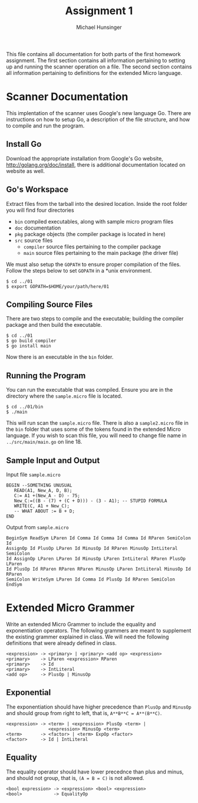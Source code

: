 #+TITLE: Assignment 1
#+AUTHOR: Michael Hunsinger
#+OPTIONS: toc:nil
#+LaTeX_HEADER: \usepackage{paralist}
#+LaTeX_HEADER: \let\itemize\compactitem

This file contains all documentation for both parts of the first homework
assignment. The first section contains all information pertaining to
setting up and running the scanner operation on a file. The second section
contains all information pertaining to definitions for the extended Micro
language.

* Scanner Documentation
This implentation of the scanner uses Google's new language Go. There are
instructions on how to setup Go, a description of the file structure, and
how to compile and run the program.

** Install Go
   Download the appropriate installation from Google's Go website,
   http://golang.org/doc/install, there is additional documentation located
   on website as well.

** Go's Workspace
   Extract files from the tarball into the desired location. Inside the root
   folder you will find four directories
   - =bin= compiled executables, along with sample micro program files
   - =doc= documentation
   - =pkg= package objects (the compiler package is located in here)
   - =src= source files
     - =compiler= source files pertaining to the compiler package
     - =main= source files pertaining to the main package (the driver file)

   We must also setup the =GOPATH= to ensure proper compilation of the files.
   Follow the steps below to set =GOPATH= in a *unix environment. 
   #+BEGIN_SRC 
   $ cd ../01
   $ export GOPATH=$HOME/your/path/here/01
   #+END_SRC
   
** Compiling Source Files
   There are two steps to compile and the executable; building the compiler
   package and then build the executable.
   #+BEGIN_SRC 
   $ cd ../01
   $ go build compiler
   $ go install main
   #+END_SRC
   Now there is an executable in the =bin= folder.

** Running the Program
   You can run the executable that was compiled. Ensure you are in the 
   directory where the =sample.micro= file is located.
   #+BEGIN_SRC 
   $ cd ../01/bin
   $ ./main
   #+END_SRC

   This will run scan the =sample.micro= file. There is also a =sample2.micro=
   file in the =bin= folder that uses some of the tokens found in the 
   extended Micro language. If you wish to scan this file, you will need to
   change file name in =../src/main/main.go= on line 18.

** Sample Input and Output
   Input file =sample.micro=
   #+BEGIN_SRC
   BEGIN --SOMETHING UNUSUAL
      READ(A1, New_A, D, B);
      C:= A1 +(New_A - D) - 75;
      New_C:=((B - (7) + (C + D))) - (3 - A1); -- STUPID FORMULA
      WRITE(C, A1 + New_C);
      -- WHAT ABOUT := B + D;
   END
   #+END_SRC
   Output from =sample.micro=
   #+BEGIN_SRC
   BeginSym ReadSym LParen Id Comma Id Comma Id Comma Id RParen SemiColon Id 
   AssignOp Id PlusOp LParen Id MinusOp Id RParen MinusOp IntLiteral SemiColon
   Id AssignOp LParen LParen Id MinusOp LParen IntLiteral RParen PlusOp LParen
   Id PlusOp Id RParen RParen RParen MinusOp LParen IntLiteral MinusOp Id RParen
   SemiColon WriteSym LParen Id Comma Id PlusOp Id RParen SemiColon EndSym
   #+END_SRC

* Extended Micro Grammer
  Write an extended Micro Grammer to include the equality and exponentiation
  operators. The following grammers are meant to supplement the existing 
  grammer explained in class.\newline
  We will need the following definitions that were already defined in class.
  #+BEGIN_SRC
   <expression> -> <primary> | <primary> <add op> <expression>
   <primary>    -> LParen <expression> RParen
   <primary>    -> Id
   <primary>    -> IntLiteral
   <add op>     -> PlusOp | MinusOp
  #+END_SRC

** Exponential
   The exponentiation should have higher precedence than =PlusOp= and 
   =MinusOp= and should group from right to left, that is, 
   =A**B**C = A**(B**C)=.
   #+BEGIN_SRC
   <expression> -> <term> | <expression> PlusOp <term> | 
                   <expression> MinusOp <term>
   <term>       -> <factor> | <term> ExpOp <factor>
   <factor>     -> Id | IntLiteral
   #+END_SRC

** Equality
   The equality operator should have lower precednce than plus and minus,
   and should not group, that is, =(A = B = C)= is not allowed.
   #+BEGIN_SRC
   <bool expression> -> <expression> <bool> <expression>
   <bool>            -> EqualityOp
   #+END_SRC
